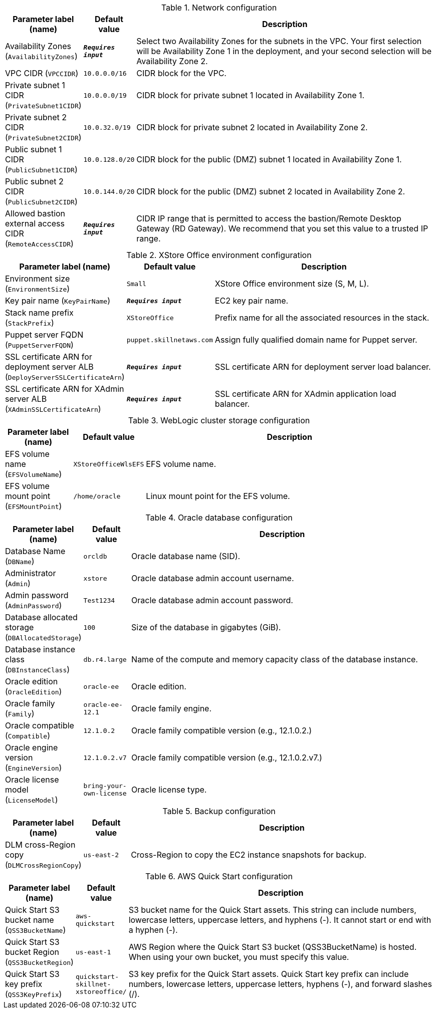 
.Network configuration
[width="100%",cols="16%,11%,73%",options="header",]
|===
|Parameter label (name) |Default value|Description|Availability Zones
(`AvailabilityZones`)|`**__Requires input__**`|Select two Availability Zones for the subnets in the VPC. Your first selection will be Availability Zone 1 in the deployment, and your second selection will be Availability Zone 2.|VPC CIDR
(`VPCCIDR`)|`10.0.0.0/16`|CIDR block for the VPC.|Private subnet 1 CIDR
(`PrivateSubnet1CIDR`)|`10.0.0.0/19`|CIDR block for private subnet 1 located in Availability Zone 1.|Private subnet 2 CIDR
(`PrivateSubnet2CIDR`)|`10.0.32.0/19`|CIDR block for private subnet 2 located in Availability Zone 2.|Public subnet 1 CIDR
(`PublicSubnet1CIDR`)|`10.0.128.0/20`|CIDR block for the public (DMZ) subnet 1 located in Availability Zone 1.|Public subnet 2 CIDR
(`PublicSubnet2CIDR`)|`10.0.144.0/20`|CIDR block for the public (DMZ) subnet 2 located in Availability Zone 2.|Allowed bastion external access CIDR
(`RemoteAccessCIDR`)|`**__Requires input__**`|CIDR IP range that is permitted to access the bastion/Remote Desktop Gateway (RD Gateway). We recommend that you set this value to a trusted IP range.
|===
.XStore Office environment configuration
[width="100%",cols="16%,11%,73%",options="header",]
|===
|Parameter label (name) |Default value|Description|Environment size
(`EnvironmentSize`)|`Small`|XStore Office environment size (S, M, L).|Key pair name
(`KeyPairName`)|`**__Requires input__**`|EC2 key pair name.|Stack name prefix
(`StackPrefix`)|`XStoreOffice`|Prefix name for all the associated resources in the stack.|Puppet server FQDN
(`PuppetServerFQDN`)|`puppet.skillnetaws.com`|Assign fully qualified domain name for Puppet server.|SSL certificate ARN for deployment server ALB
(`DeployServerSSLCertificateArn`)|`**__Requires input__**`|SSL certificate ARN for deployment server load balancer.|SSL certificate ARN for XAdmin server ALB
(`XAdminSSLCertificateArn`)|`**__Requires input__**`|SSL certificate ARN for XAdmin application load balancer.
|===
.WebLogic cluster storage configuration
[width="100%",cols="16%,11%,73%",options="header",]
|===
|Parameter label (name) |Default value|Description|EFS volume name
(`EFSVolumeName`)|`XStoreOfficeWlsEFS`|EFS volume name.|EFS volume mount point
(`EFSMountPoint`)|`/home/oracle`|Linux mount point for the EFS volume.
|===
.Oracle database configuration
[width="100%",cols="16%,11%,73%",options="header",]
|===
|Parameter label (name) |Default value|Description|Database Name
(`DBName`)|`orcldb`|Oracle database name (SID).|Administrator
(`Admin`)|`xstore`|Oracle database admin account username.|Admin password
(`AdminPassword`)|`Test1234`|Oracle database admin account password.|Database allocated storage
(`DBAllocatedStorage`)|`100`|Size of the database in gigabytes (GiB).|Database instance class
(`DBInstanceClass`)|`db.r4.large`|Name of the compute and memory capacity class of the database instance.|Oracle edition
(`OracleEdition`)|`oracle-ee`|Oracle edition.|Oracle family
(`Family`)|`oracle-ee-12.1`|Oracle family engine.|Oracle compatible
(`Compatible`)|`12.1.0.2`|Oracle family compatible version (e.g., 12.1.0.2.)|Oracle engine version
(`EngineVersion`)|`12.1.0.2.v7`|Oracle family compatible version (e.g., 12.1.0.2.v7.)|Oracle license model
(`LicenseModel`)|`bring-your-own-license`|Oracle license type.
|===
.Backup configuration
[width="100%",cols="16%,11%,73%",options="header",]
|===
|Parameter label (name) |Default value|Description|DLM cross-Region copy
(`DLMCrossRegionCopy`)|`us-east-2`|Cross-Region to copy the EC2 instance snapshots for backup.
|===
.AWS Quick Start configuration
[width="100%",cols="16%,11%,73%",options="header",]
|===
|Parameter label (name) |Default value|Description|Quick Start S3 bucket name
(`QSS3BucketName`)|`aws-quickstart`|S3 bucket name for the Quick Start assets. This string can include numbers, lowercase letters, uppercase letters, and hyphens (-). It cannot start or end with a hyphen (-).|Quick Start S3 bucket Region
(`QSS3BucketRegion`)|`us-east-1`|AWS Region where the Quick Start S3 bucket (QSS3BucketName) is hosted. When using your own bucket, you must specify this value.|Quick Start S3 key prefix
(`QSS3KeyPrefix`)|`quickstart-skillnet-xstoreoffice/`|S3 key prefix for the Quick Start assets. Quick Start key prefix can include numbers, lowercase letters, uppercase letters, hyphens (-), and forward slashes (/).
|===